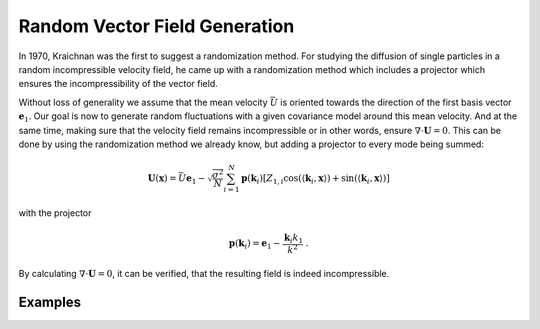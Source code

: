 Random Vector Field Generation
==============================

In 1970, Kraichnan was the first to suggest a randomization method.
For studying the diffusion of single particles in a random incompressible
velocity field, he came up with a randomization method which includes a
projector which ensures the incompressibility of the vector field.


Without loss of generality we assume that the mean velocity :math:`\bar{U}` is oriented
towards the direction of the first basis vector :math:`\mathbf{e}_1`. Our goal is now to
generate random fluctuations with a given covariance model around this mean velocity.
And at the same time, making sure that the velocity field remains incompressible or
in other words, ensure :math:`\nabla \cdot \mathbf U = 0`.
This can be done by using the randomization method we already know, but adding a
projector to every mode being summed:


.. math::

   \mathbf{U}(\mathbf{x}) = \bar{U} \mathbf{e}_1 - \sqrt{\frac{\sigma^{2}}{N}}
   \sum_{i=1}^{N} \mathbf{p}(\mathbf{k}_i) \left[ Z_{1,i}
      \cos\left( \langle \mathbf{k}_{i}, \mathbf{x} \rangle \right)
   + \sin\left( \langle \mathbf{k}_{i}, \mathbf{x} \rangle \right) \right]

with the projector

.. math::

   \mathbf{p}(\mathbf{k}_i) = \mathbf{e}_1 - \frac{\mathbf{k}_i k_1}{k^2} \; .

By calculating :math:`\nabla \cdot \mathbf U = 0`, it can be verified, that
the resulting field is indeed incompressible.


Examples
--------
